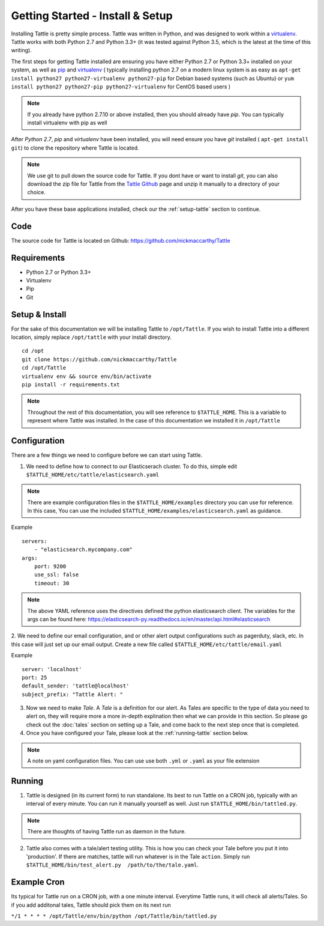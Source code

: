 Getting Started - Install & Setup
=================================

Installing Tattle is pretty simple process. Tattle was written in Python, and was designed to work within a `virtualenv <http://docs.python-guide.org/en/latest/dev/virtualenvs/>`_.  Tattle works with both Python 2.7 and Python 3.3+ (it was tested against Python 3.5, which is the latest at the time of this writing).  

The first steps for getting Tattle installed are ensuring you have either Python 2.7 or Python 3.3+ installed on your system, as well as `pip <https://pypi.python.org/pypi/pip>`_ and `virtualenv <http://docs.python-guide.org/en/latest/dev/virtualenvs/>`_ ( typically installing python 2.7 on a modern linux system is as easy as ``apt-get install python27 python27-virtualenv python27-pip`` for Debian based systems (such as Ubuntu) or ``yum install python27 python27-pip python27-virtualenv`` for CentOS based users )

.. note::
    If you already have python 2.7.10 or above installed, then you should already have `pip`.  You can typically install virtualenv with pip as well

After `Python 2.7`, `pip` and `virtualenv` have been installed, you will need ensure you have `git` installed ( ``apt-get install git``) to clone the repository where Tattle is located. 

.. note::
    We use git to pull down the source code for Tattle.  If you dont have or want to install `git`, you can also download the zip file for Tattle from the `Tattle Github <https://github.com/nickmaccarthy/Tattle>`_ page and unzip it manually to a directory of your choice.  

After you have these base applications installed, check our the :ref:`setup-tattle` section to continue.

Code
-------------------

The source code for Tattle is located on Github:  https://github.com/nickmaccarthy/Tattle

Requirements
--------------------
* Python 2.7 or Python 3.3+
* Virtualenv
* Pip
* Git

.. _setup-tattle:

Setup & Install
-------------------
For the sake of this documentation we will be installing Tattle to ``/opt/Tattle``.  If you wish to install Tattle into a different location, simply replace ``/opt/tattle`` with your install directory.
::
    cd /opt
    git clone https://github.com/nickmaccarthy/Tattle
    cd /opt/Tattle
    virtualenv env && source env/bin/activate
    pip install -r requirements.txt

.. note::
    Throughout the rest of this documentation, you will see reference to ``$TATTLE_HOME``.  This is a variable to represent where Tattle was installed.   In the case of this documentation we installed it in ``/opt/Tattle``

.. _configure-tattle:

Configuration
--------------

There are a few things we need to configure before we can start using Tattle.

 
1. We need to define how to connect to our Elasticserach cluster.  To do this, simple edit ``$TATTLE_HOME/etc/tattle/elasticsearch.yaml``

.. note::
    There are example configuration files in the ``$TATTLE_HOME/examples`` directory you can use for reference.  In this case, You can use the included ``$TATTLE_HOME/examples/elasticsearch.yaml`` as guidance.

Example
::
    servers:
        - "elasticsearch.mycompany.com"
    args:
        port: 9200
        use_ssl: false
        timeout: 30

.. note::
    The above YAML reference uses the directives defined the python elasticsearch client.  The variables for the args can be found here: https://elasticsearch-py.readthedocs.io/en/master/api.html#elasticsearch

2. We need to define our email configuration, and or other alert output configurations such as pagerduty, slack, etc.  In this case will just set up our email output.  
Create a new file called ``$TATTLE_HOME/etc/tattle/email.yaml``

Example
::
        server: 'localhost'
        port: 25
        default_sender: 'tattle@localhost'
        subject_prefix: "Tattle Alert: "

3. Now we need to make `Tale`.  A `Tale` is a definition for our alert.  As Tales are specific to the type of data you need to alert on, they will require more a more in-depth explination then what we can provide in this section.   So please go check out the :doc:`tales` section on setting up a Tale, and come back to the next step once that is completed.


4. Once you have configured your Tale, please look at the :ref:`running-tattle` section below.

.. note::
    A note on yaml configuration files.  You can use use both ``.yml`` or ``.yaml`` as your file extension

.. _running-tattle:

Running
--------

1. Tattle is designed (in its current form) to run standalone.  Its best to run Tattle on a CRON job, typically with an interval of every minute.  You can run it manually yourself as well. Just run ``$TATTLE_HOME/bin/tattled.py``.  

.. note::
    There are thoughts of having Tattle run as daemon in the future. 

2. Tattle also comes with a tale/alert testing utility.  This is how you can check your Tale before you put it into 'production'.  If there are matches, tattle will run whatever is in the Tale ``action``.  Simply run ``$TATTLE_HOME/bin/test_alert.py  /path/to/the/tale.yaml``. 

.. _example-cron:

Example Cron
-------------------
Its typical for Tattle run on a CRON job, with a one minute interval.  Everytime Tattle runs, it will check all alerts/Tales.  So if you add additonal tales, Tattle should pick them on its next run

``*/1 * * * * /opt/Tattle/env/bin/python /opt/Tattle/bin/tattled.py``
